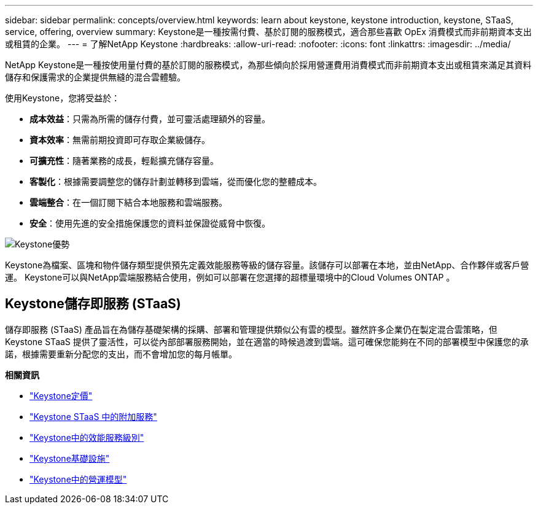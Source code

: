 ---
sidebar: sidebar 
permalink: concepts/overview.html 
keywords: learn about keystone, keystone introduction, keystone, STaaS, service, offering, overview 
summary: Keystone是一種按需付費、基於訂閱的服務模式，適合那些喜歡 OpEx 消費模式而非前期資本支出或租賃的企業。 
---
= 了解NetApp Keystone
:hardbreaks:
:allow-uri-read: 
:nofooter: 
:icons: font
:linkattrs: 
:imagesdir: ../media/


[role="lead"]
NetApp Keystone是一種按使用量付費的基於訂閱的服務模式，為那些傾向於採用營運費用消費模式而非前期資本支出或租賃來滿足其資料儲存和保護需求的企業提供無縫的混合雲體驗。

使用Keystone，您將受益於：

* *成本效益*：只需為所需的儲存付費，並可靈活處理額外的容量。
* *資本效率*：無需前期投資即可存取企業級儲存。
* *可擴充性*：隨著業務的成長，輕鬆擴充儲存容量。
* *客製化*：根據需要調整您的儲存計劃並轉移到雲端，從而優化您的整體成本。
* *雲端整合*：在一個訂閱下結合本地服務和雲端服務。
* *安全*：使用先進的安全措施保護您的資料並保證從威脅中恢復。


image:keystone-benefit-1.png["Keystone優勢"]

Keystone為檔案、區塊和物件儲存類型提供預先定義效能服務等級的儲存容量。該儲存可以部署在本地，並由NetApp、合作夥伴或客戶營運。  Keystone可以與NetApp雲端服務結合使用，例如可以部署在您選擇的超標量環境中的Cloud Volumes ONTAP 。



== Keystone儲存即服務 (STaaS)

儲存即服務 (STaaS) 產品旨在為儲存基礎架構的採購、部署和管理提供類似公有雲的模型。雖然許多企業仍在製定混合雲策略，但Keystone STaaS 提供了靈活性，可以從內部部署服務開始，並在適當的時候過渡到雲端。這可確保您能夠在不同的部署模型中保護您的承諾，根據需要重新分配您的支出，而不會增加您的每月帳單。

*相關資訊*

* link:../concepts/pricing.html["Keystone定價"]
* link:../concepts/add-on.html["Keystone STaaS 中的附加服務"]
* link:../concepts/service-levels.html["Keystone中的效能服務級別"]
* link:../concepts/infra.html["Keystone基礎設施"]
* link:../concepts/operational-models.html["Keystone中的營運模型"]

